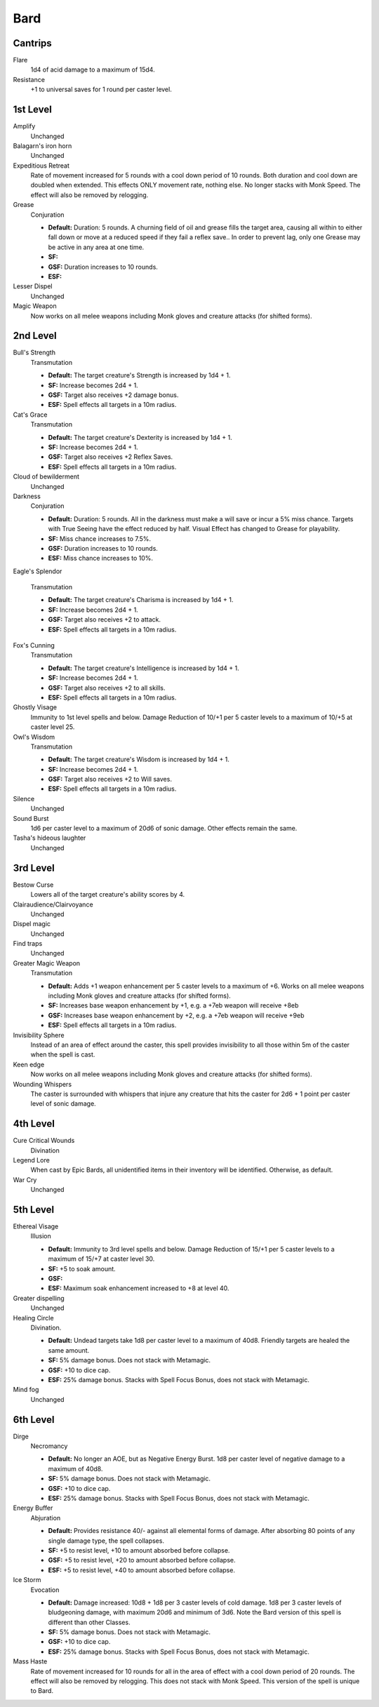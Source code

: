Bard
====

Cantrips
--------

Flare
    1d4 of acid damage to a maximum of 15d4.

Resistance
    +1 to universal saves for 1 round per caster level.

1st Level
---------

Amplify
    Unchanged

Balagarn's iron horn
    Unchanged

Expeditious Retreat
    Rate of movement increased for 5 rounds with a cool down period of 10 rounds.  Both duration and cool down are doubled when extended.  This effects ONLY movement rate, nothing else.  No longer stacks with Monk Speed.  The effect will also be removed by relogging.

Grease
    Conjuration

    * **Default:** Duration: 5 rounds.  A churning field of oil and grease fills the target area, causing all within to either fall down or move at a reduced speed if they fail a reflex save.. In order to prevent lag, only one Grease may be active in any area at one time.
    * **SF:**
    * **GSF:** Duration increases to 10 rounds.
    * **ESF:**

Lesser Dispel
    Unchanged

Magic Weapon
    Now works on all melee weapons including Monk gloves and creature attacks (for shifted forms).

2nd Level
---------

Bull's Strength
    Transmutation

    * **Default:** The target creature's Strength is increased by 1d4 + 1.
    * **SF:**  Increase becomes 2d4 + 1.
    * **GSF:** Target also receives +2 damage bonus.
    * **ESF:** Spell effects all targets in a 10m radius.

Cat's Grace
    Transmutation

    * **Default:** The target creature's Dexterity is increased by 1d4 + 1.
    * **SF:**  Increase becomes 2d4 + 1.
    * **GSF:** Target also receives +2 Reflex Saves.
    * **ESF:** Spell effects all targets in a 10m radius.

Cloud of bewilderment
    Unchanged

Darkness
    Conjuration

    * **Default:** Duration: 5 rounds. All in the darkness must make a will save or incur a 5% miss chance.  Targets with True Seeing have the effect reduced by half. Visual Effect has changed to Grease for playability.
    * **SF:** Miss chance increases to 7.5%.
    * **GSF:** Duration increases to 10 rounds.
    * **ESF:** Miss chance increases to 10%.

Eagle's Splendor

    Transmutation

    * **Default:** The target creature's Charisma is increased by 1d4 + 1.
    * **SF:** Increase becomes 2d4 + 1.
    * **GSF:** Target also receives +2 to attack.
    * **ESF:** Spell effects all targets in a 10m radius.

Fox's Cunning
    Transmutation

    * **Default:** The target creature's Intelligence is increased by 1d4 + 1.
    * **SF:**  Increase becomes 2d4 + 1.
    * **GSF:** Target also receives +2 to all skills.
    * **ESF:** Spell effects all targets in a 10m radius.

Ghostly Visage
    Immunity to 1st level spells and below. Damage Reduction of 10/+1 per 5 caster levels to a maximum of 10/+5 at caster level 25.

Owl's Wisdom
    Transmutation

    * **Default:** The target creature's Wisdom is increased by 1d4 + 1.
    * **SF:**  Increase becomes 2d4 + 1.
    * **GSF:** Target also receives +2 to Will saves.
    * **ESF:** Spell effects all targets in a 10m radius.

Silence
    Unchanged

Sound Burst
    1d6 per caster level to a maximum of 20d6 of sonic damage.  Other effects remain the same.

Tasha's hideous laughter
    Unchanged

3rd Level
---------

Bestow Curse
    Lowers all of the target creature's ability scores by 4.

Clairaudience/Clairvoyance
    Unchanged

Dispel magic
    Unchanged

Find traps
    Unchanged

Greater Magic Weapon
    Transmutation

    * **Default:** Adds +1 weapon enhancement per 5 caster levels to a maximum of +6.  Works on all melee weapons including Monk gloves and creature attacks (for shifted forms).
    * **SF:** Increases base weapon enhancement by +1, e.g. a +7eb weapon will receive +8eb
    * **GSF:** Increases base weapon enhancement by +2, e.g. a +7eb weapon will receive +9eb
    * **ESF:** Spell effects all targets in a 10m radius.

Invisibility Sphere
    Instead of an area of effect around the caster, this spell provides invisibility to all those within 5m of the caster when the spell is cast.

Keen edge
    Now works on all melee weapons including Monk gloves and creature attacks (for shifted forms).

Wounding Whispers
    The caster is surrounded with whispers that injure any creature that hits the caster for 2d6 + 1 point per caster level of sonic damage.

4th Level
---------

Cure Critical Wounds
    Divination

Legend Lore
    When cast by Epic Bards, all unidentified items in their inventory will be identified.  Otherwise, as default.

War Cry
    Unchanged

5th Level
---------

Ethereal Visage
    Illusion

    * **Default:** Immunity to 3rd level spells and below. Damage Reduction of 15/+1 per 5 caster levels to a maximum of 15/+7 at caster level 30.
    * **SF:** +5 to soak amount.
    * **GSF:**
    * **ESF:** Maximum soak enhancement increased to +8 at level 40.

Greater dispelling
    Unchanged

Healing Circle
    Divination.

    * **Default:** Undead targets take 1d8 per caster level to a maximum of 40d8.  Friendly targets are healed the same amount.
    * **SF:** 5% damage bonus.  Does not stack with Metamagic.
    * **GSF:** +10 to dice cap.
    * **ESF:** 25% damage bonus.  Stacks with Spell Focus Bonus, does not stack with Metamagic.

Mind fog
    Unchanged

6th Level
---------

Dirge
    Necromancy

    * **Default:** No longer an AOE, but as Negative Energy Burst.  1d8 per caster level of negative damage to a maximum of 40d8.
    * **SF:** 5% damage bonus.  Does not stack with Metamagic.
    * **GSF:** +10 to dice cap.
    * **ESF:** 25% damage bonus.  Stacks with Spell Focus Bonus, does not stack with Metamagic.

Energy Buffer
    Abjuration

    * **Default:** Provides resistance 40/- against all elemental forms of damage. After absorbing 80 points of any single damage type, the spell collapses.
    * **SF:** +5 to resist level, +10 to amount absorbed before collapse.
    * **GSF:** +5 to resist level, +20 to amount absorbed before collapse.
    * **ESF:** +5 to resist level, +40 to amount absorbed before collapse.

Ice Storm
    Evocation

    * **Default:** Damage increased: 10d8 + 1d8 per 3 caster levels of cold damage. 1d8 per 3 caster levels of bludgeoning damage, with maximum 20d6 and minimum of 3d6.  Note the Bard version of this spell is different than other Classes.
    * **SF:** 5% damage bonus.  Does not stack with Metamagic.
    * **GSF:** +10 to dice cap.
    * **ESF:** 25% damage bonus.  Stacks with Spell Focus Bonus, does not stack with Metamagic.

Mass Haste
    Rate of movement increased for 10 rounds for all in the area of effect with a cool down period of 20 rounds.  The effect will also be removed by relogging.  This does not stack with Monk Speed.  This version of the spell is unique to Bard.
